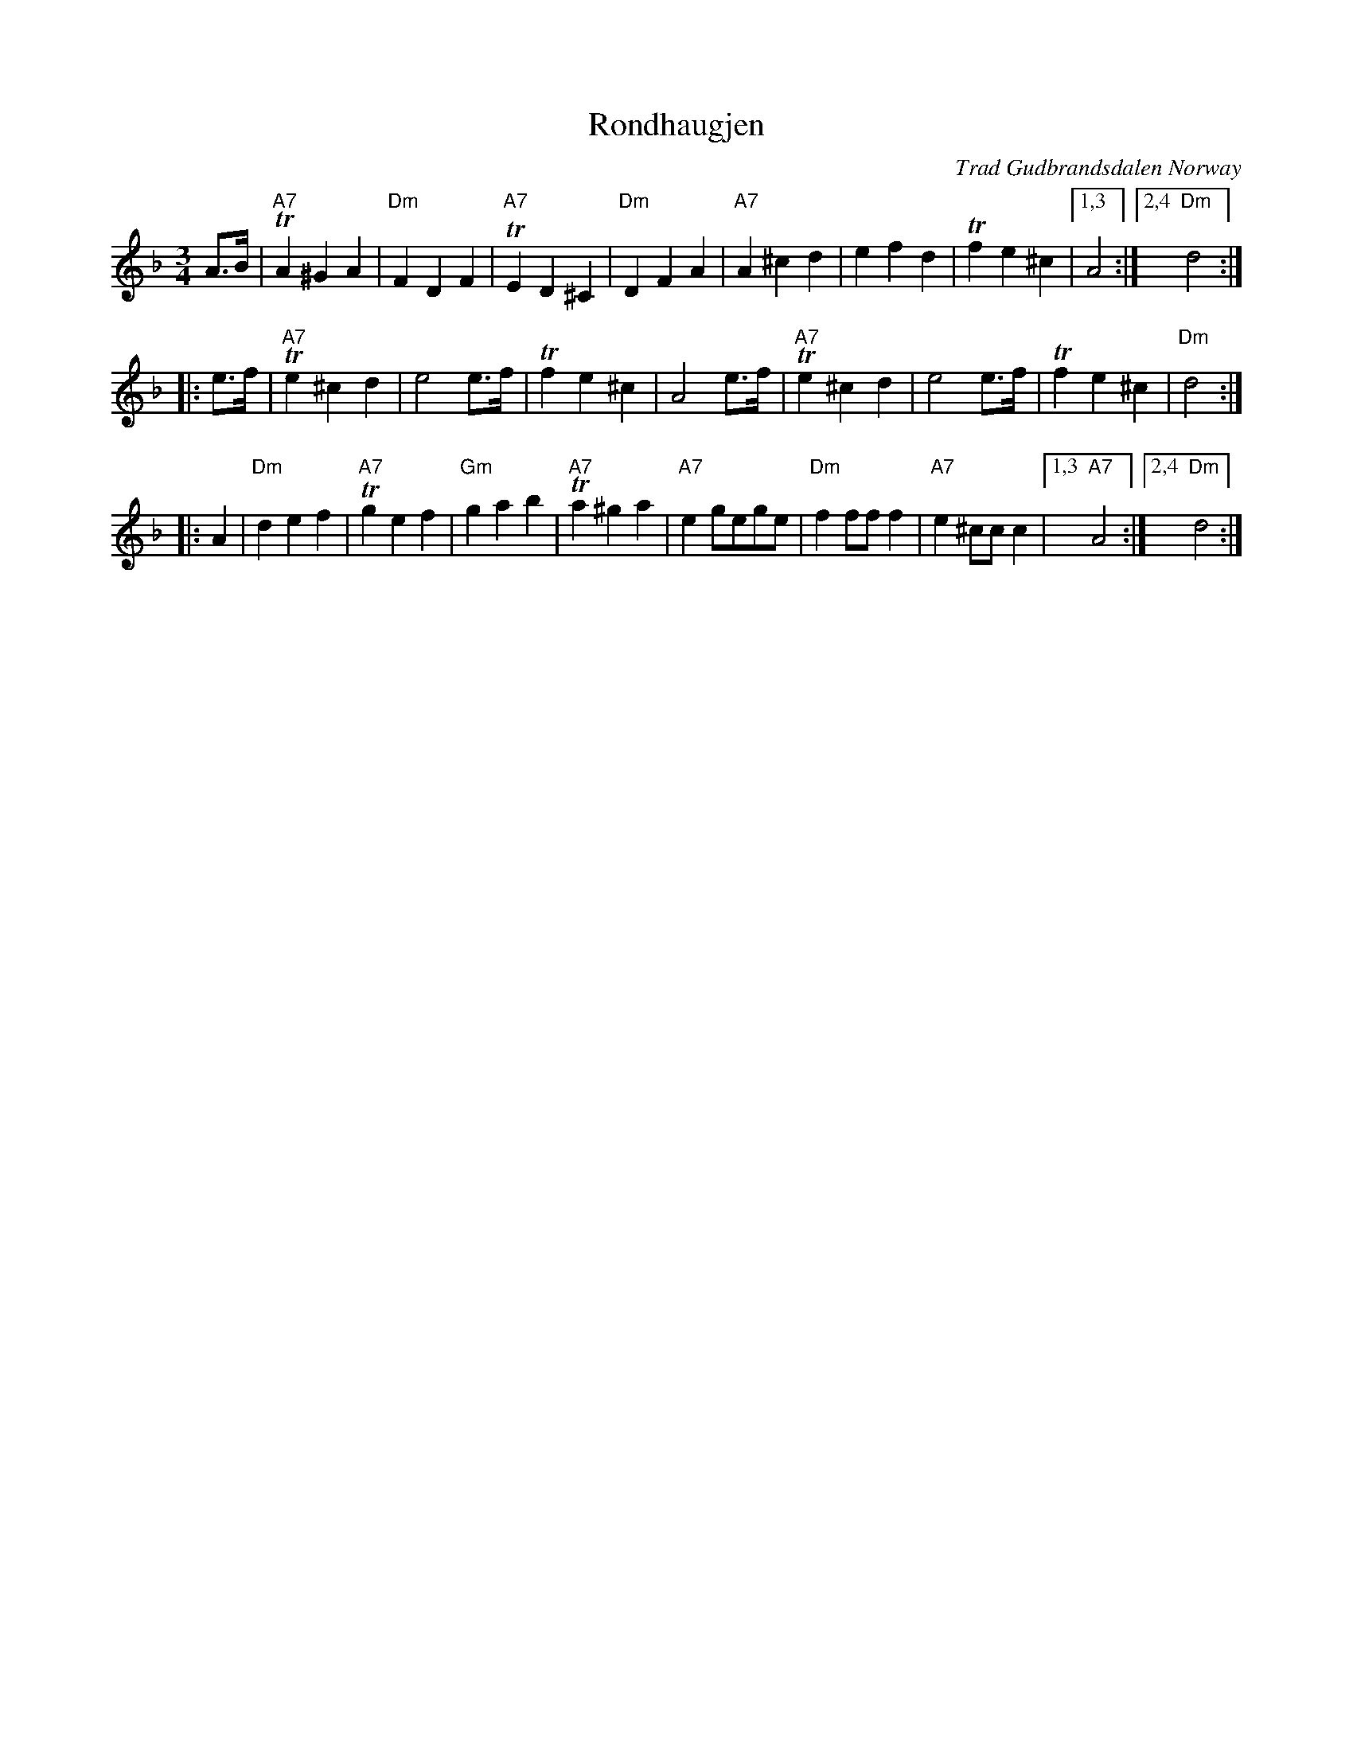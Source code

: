 X: 1
T: Rondhaugjen
O: Trad Gudbrandsdalen Norway
R: waltz
D: Mari Eggen, Helene H\oye GRAPPA CRCD 4058 (1996)
N: From a transcription by Karen Myers
M: 3/4
L: 1/8
K: Dm
A>B \
| "A7"TA2 ^G2 A2 | "Dm"F2 D2 F2 | "A7"TE2 D2 ^C2 |  "Dm"D2 F2 A2 \
| "A7"A2 ^c2 d2 | e2 f2 d2 | Tf2 e2 ^c2 |1,3 A4 :|2,4 "Dm"d4 :|
|: e>f \
| "A7"Te2 ^c2 d2 | e4 e>f | Tf2 e2 ^c2 | A4 e>f \
| "A7"Te2 ^c2 d2 | e4 e>f | Tf2 e2 ^c2 | "Dm"d4 :|
|: A2 \
| "Dm"d2 e2 f2 | "A7"Tg2 e2 f2 | "Gm"g2 a2 b2 | "A7"Ta2 ^g2 a2 \
| "A7"e2 gege | "Dm"f2 ff f2 | "A7"e2 ^cc c2 |1,3 "A7"A4 :|2,4 "Dm"d4 :|
